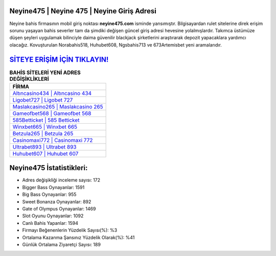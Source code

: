 ﻿Neyine475 | Neyine 475 | Neyine Giriş Adresi
===================================

.. image:: images/neyine-giris.jpg
   :width: 600
   
Neyine bahis firmasının mobil giriş noktası **neyine475.com** isminde yansımıştır. Bilgisayardan rulet sitelerine direk erişim sorunu yaşayan bahis severler tam da şimdiki değişen güncel giriş adresi hevesine yolalmışlardır. Takımca üstümüze düşen şeyleri uygulamak bilinciyle daima güvenilir blackjack şirketlerini araştırarak depozit yapacaklara yardımcı olacağız. Kovuşturulan Norabahis518, Huhubet608, Ngsbahis713 ve 673Artemisbet yeni aramalarıdır.

`SİTEYE ERİŞİM İÇİN TIKLAYIN! <https://cutt.ly/QwVVg2Vk>`_
==============

.. list-table:: **BAHİS SİTELERİ YENİ ADRES DEĞİŞİKLİKLERİ**
   :widths: 100
   :header-rows: 1

   * - FİRMA
   * - `Altıncasino434 | Altıncasino 434 <altincasino434-altincasino-434-altincasino-giris-adresi.html>`_
   * - `Ligobet727 | Ligobet 727 <ligobet727-ligobet-727-ligobet-giris-adresi.html>`_
   * - `Maslakcasino265 | Maslakcasino 265 <maslakcasino265-maslakcasino-265-maslakcasino-giris-adresi.html>`_	 
   * - `Gameofbet568 | Gameofbet 568 <gameofbet568-gameofbet-568-gameofbet-giris-adresi.html>`_	 
   * - `585Betticket | 585 Betticket <585betticket-585-betticket-betticket-giris-adresi.html>`_ 
   * - `Winxbet665 | Winxbet 665 <winxbet665-winxbet-665-winxbet-giris-adresi.html>`_
   * - `Betzula265 | Betzula 265 <betzula265-betzula-265-betzula-giris-adresi.html>`_	 
   * - `Casinomaxi772 | Casinomaxi 772 <casinomaxi772-casinomaxi-772-casinomaxi-giris-adresi.html>`_
   * - `Ultrabet893 | Ultrabet 893 <ultrabet893-ultrabet-893-ultrabet-giris-adresi.html>`_
   * - `Huhubet607 | Huhubet 607 <huhubet607-huhubet-607-huhubet-giris-adresi.html>`_
	 
Neyine475 İstatistikleri:
===================================	 
* Adres değişikliği inceleme sayısı: 172
* Bigger Bass Oynayanlar: 1591
* Big Bass Oynayanlar: 955
* Sweet Bonanza Oynayanlar: 892
* Gate of Olympus Oynayanlar: 1469
* Slot Oyunu Oynayanlar: 1092
* Canlı Bahis Yapanlar: 1594
* Firmayı Beğenenlerin Yüzdelik Sayısı(%): %3
* Ortalama Kazanma Şansınız Yüzdelik Olarak(%): %41
* Günlük Ortalama Ziyaretçi Sayısı: 189
